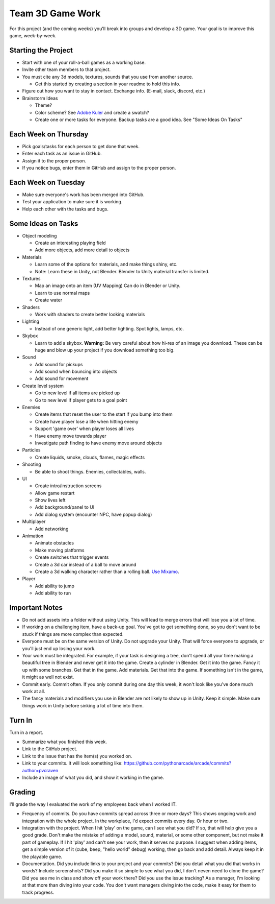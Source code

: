 Team 3D Game Work
=================

For this project (and the coming weeks) you'll break into groups and develop
a 3D game.
Your goal is to improve this game, week-by-week.

Starting the Project
--------------------

* Start with one of your roll-a-ball games as a working base.
* Invite other team members to that project.
* You must cite any 3d models, textures, sounds that you use from another source.

  * Get this started by creating a section in your readme to hold this info.

* Figure out how you want to stay in contact. Exchange info. (E-mail, slack, discord, etc.)
* Brainstorm Ideas

  * Theme?
  * Color scheme? See `Adobe Kuler <https://color.adobe.com/create/color-wheel>`_ and create a swatch?
  * Create one or more tasks for everyone. Backup tasks are a good idea. See "Some Ideas On Tasks"

Each Week on Thursday
---------------------

* Pick goals/tasks for each person to get done that week.
* Enter each task as an issue in GitHub.
* Assign it to the proper person.
* If you notice bugs, enter them in GitHub and assign to the proper person.

Each Week on Tuesday
--------------------

* Make sure everyone's work has been merged into GitHub.
* Test your application to make sure it is working.
* Help each other with the tasks and bugs.

Some Ideas on Tasks
-------------------

* Object modeling

  * Create an interesting playing field
  * Add more objects, add more detail to objects

* Materials

  * Learn some of the options for materials, and make things shiny, etc.
  * Note: Learn these in Unity, not Blender. Blender to Unity material transfer is limited.

* Textures

  * Map an image onto an item (UV Mapping) Can do in Blender or Unity.
  * Learn to use normal maps
  * Create water

* Shaders

  * Work with shaders to create better looking materials

* Lighting

  * Instead of one generic light, add better lighting. Spot lights, lamps, etc.

* Skybox

  * Learn to add a skybox. **Warning:** Be very careful about
    how hi-res of an image you download. These can be huge and
    blow up your project if you download something too big.

* Sound

  * Add sound for pickups
  * Add sound when bouncing into objects
  * Add sound for movement

* Create level system

  * Go to new level if all items are picked up
  * Go to new level if player gets to a goal point

* Enemies

  * Create items that reset the user to the start if you bump into them
  * Create have player lose a life when hitting enemy
  * Support 'game over' when player loses all lives
  * Have enemy move towards player
  * Investigate path finding to have enemy move around objects

* Particles

  * Create liquids, smoke, clouds, flames, magic effects

* Shooting

  * Be able to shoot things. Enemies, collectables, walls.

* UI

  * Create intro/instruction screens
  * Allow game restart
  * Show lives left
  * Add background/panel to UI
  * Add dialog system (encounter NPC, have popup dialog)

* Multiplayer

  * Add networking

* Animation

  * Animate obstacles
  * Make moving platforms
  * Create switches that trigger events
  * Create a 3d car instead of a ball to move around
  * Create a 3d walking character rather than a rolling ball.
    `Use Mixamo <https://www.youtube.com/watch?v=0QA2O7juuWQ>`_.


* Player

  * Add ability to jump
  * Add ability to run

Important Notes
---------------

* Do not add assets into a folder without using Unity.
  This will lead to merge errors that will lose you a lot of time.
* If working on a challenging item, have a back-up goal.
  You've got to get something done, so you don't want to be stuck if things
  are more complex than expected.
* Everyone must be on the same version of Unity. Do not upgrade your Unity.
  That will force everyone to upgrade, or you'll just end up losing your work.
* Your work must be integrated. For example, if your task is designing a tree,
  don't spend all your time making a beautiful tree in Blender and never
  get it into the game. Create a cylinder in Blender. Get it into the game.
  Fancy it up with some branches. Get that in the game. Add materials. Get
  that into the game. If something isn't in the game, it might as well not
  exist.
* Commit early. Commit often. If you only commit during one day this week,
  it won't look like you've done much work at all.
* The fancy materials and modifiers you use in Blender are not likely
  to show up in Unity. Keep it simple. Make sure things work in Unity before
  sinking a lot of time into them.

Turn In
-------

Turn in a report.

* Summarize what you finished this week.
* Link to the GitHub project.
* Link to the issue that has the item(s) you worked on.
* Link to your commits. It will look something like:
  https://github.com/pythonarcade/arcade/commits?author=pvcraven
* Include an image of what you did, and show it working in the game.

Grading
-------

I'll grade the way I evaluated the work of my employees back when I worked IT.

* Frequency of commits. Do you have commits spread across three or
  more days? This shows ongoing work and integration with the whole project.
  In the workplace, I'd expect commits every day. Or hour or two.
* Integration with the project. When I hit 'play' on the game, can I see
  what you did? If so, that will help give you a good grade.
  Don't make the mistake of adding a model, sound, material, or some
  other component, but not make it part of gameplay. If I hit 'play' and
  can't see your work, then it serves no purpose. I suggest when adding
  items, get a simple version of it (cube, beep, "hello world" debug)
  working, then go back and add detail. Always keep it
  in the playable game.
* Documentation. Did you include links to your project and your commits?
  Did you detail what you did that works in words? Include
  screenshots? Did you make it so simple to see what you did, I don't neven
  need to clone the game? Did you see me in class and show off your work there?
  Did you use the issue tracking? As a manager, I'm looking at that more than
  diving into your code. You don't want managers diving into the code, make
  it easy for them to track progress.
